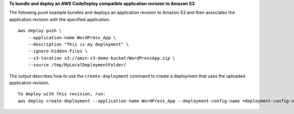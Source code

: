 **To bundle and deploy an AWS CodeDeploy compatible application revision to Amazon S3**

The following ``push`` example bundles and deploys an application revision to Amazon S3 and then associates the application revision with the specified application. ::

    aws deploy push \
        --application-name WordPress_App \
        --description "This is my deployment" \
        --ignore-hidden-files \
        --s3-location s3://amzn-s3-demo-bucket/WordPressApp.zip \
        --source /tmp/MyLocalDeploymentFolder/

The output describes how to use the ``create-deployment`` command to create a deployment that uses the uploaded application revision. ::

    To deploy with this revision, run: 
    aws deploy create-deployment --application-name WordPress_App --deployment-config-name <deployment-config-name> --deployment-group-name <deployment-group-name> --s3-location bucket=amzn-s3-demo-bucket,key=WordPressApp.zip,bundleType=zip,eTag="cecc9b8EXAMPLE50a6e71fdb88EXAMPLE",version=LFsJAUdEXAMPLEfvKtvi79L8EXAMPLE